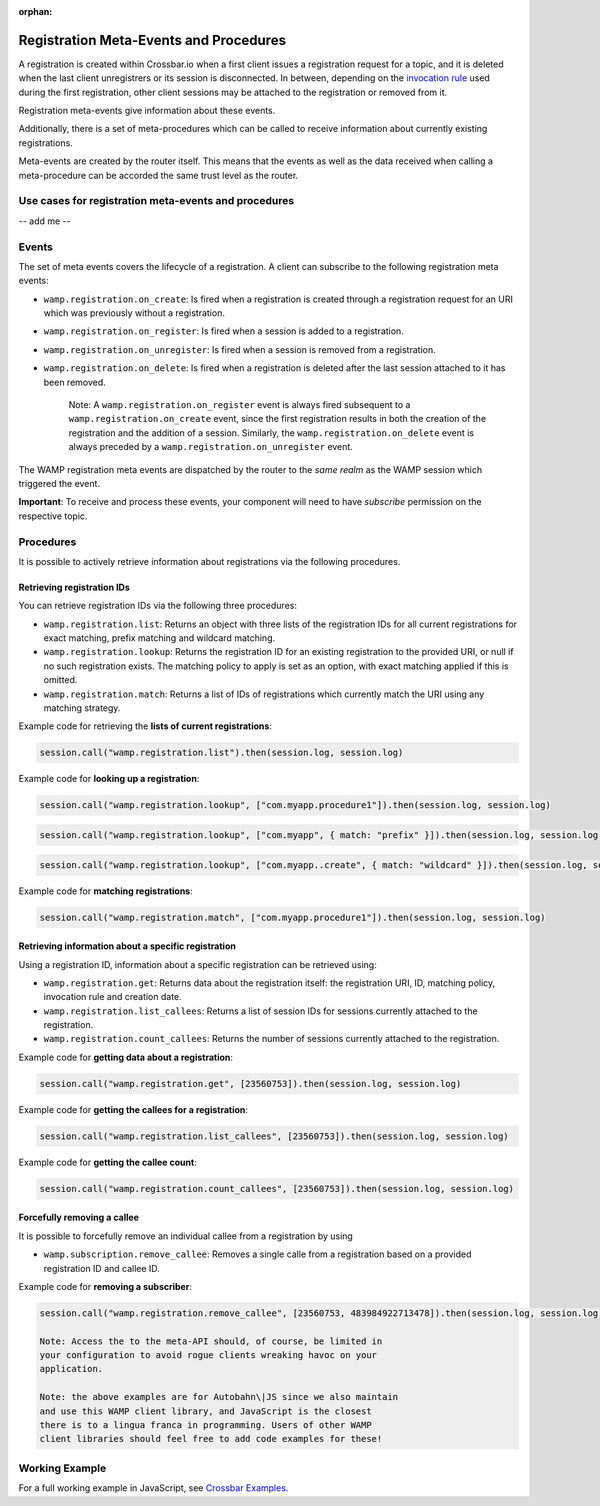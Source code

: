 :orphan:


Registration Meta-Events and Procedures
=======================================

A registration is created within Crossbar.io when a first client issues
a registration request for a topic, and it is deleted when the last
client unregistrers or its session is disconnected. In between,
depending on the `invocation rule <Shared%20Registrations>`__ used
during the first registration, other client sessions may be attached to
the registration or removed from it.

Registration meta-events give information about these events.

Additionally, there is a set of meta-procedures which can be called to
receive information about currently existing registrations.

Meta-events are created by the router itself. This means that the events
as well as the data received when calling a meta-procedure can be
accorded the same trust level as the router.

Use cases for registration meta-events and procedures
-----------------------------------------------------

-- add me --

Events
------

The set of meta events covers the lifecycle of a registration. A client
can subscribe to the following registration meta events:

-  ``wamp.registration.on_create``: Is fired when a registration is
   created through a registration request for an URI which was
   previously without a registration.
-  ``wamp.registration.on_register``: Is fired when a session is added
   to a registration.
-  ``wamp.registration.on_unregister``: Is fired when a session is
   removed from a registration.
-  ``wamp.registration.on_delete``: Is fired when a registration is
   deleted after the last session attached to it has been removed.

    Note: A ``wamp.registration.on_register`` event is always fired
    subsequent to a ``wamp.registration.on_create`` event, since the
    first registration results in both the creation of the registration
    and the addition of a session. Similarly, the
    ``wamp.registration.on_delete`` event is always preceded by a
    ``wamp.registration.on_unregister`` event.

The WAMP registration meta events are dispatched by the router to the
*same realm* as the WAMP session which triggered the event.

**Important**: To receive and process these events, your component will
need to have *subscribe* permission on the respective topic.

Procedures
----------

It is possible to actively retrieve information about registrations via
the following procedures.

Retrieving registration IDs
~~~~~~~~~~~~~~~~~~~~~~~~~~~

You can retrieve registration IDs via the following three procedures:

-  ``wamp.registration.list``: Returns an object with three lists of the
   registration IDs for all current registrations for exact matching,
   prefix matching and wildcard matching.
-  ``wamp.registration.lookup``: Returns the registration ID for an
   existing registration to the provided URI, or null if no such
   registration exists. The matching policy to apply is set as an
   option, with exact matching applied if this is omitted.
-  ``wamp.registration.match``: Returns a list of IDs of registrations
   which currently match the URI using any matching strategy.

Example code for retrieving the **lists of current registrations**:

.. code:: javascript

    session.call("wamp.registration.list").then(session.log, session.log)

Example code for **looking up a registration**:

.. code:: javascript

    session.call("wamp.registration.lookup", ["com.myapp.procedure1"]).then(session.log, session.log)

.. code:: javascript

    session.call("wamp.registration.lookup", ["com.myapp", { match: "prefix" }]).then(session.log, session.log)

.. code:: javascript

    session.call("wamp.registration.lookup", ["com.myapp..create", { match: "wildcard" }]).then(session.log, session.log)

Example code for **matching registrations**:

.. code:: javascript

    session.call("wamp.registration.match", ["com.myapp.procedure1"]).then(session.log, session.log)

Retrieving information about a specific registration
~~~~~~~~~~~~~~~~~~~~~~~~~~~~~~~~~~~~~~~~~~~~~~~~~~~~

Using a registration ID, information about a specific registration can
be retrieved using:

-  ``wamp.registration.get``: Returns data about the registration
   itself: the registration URI, ID, matching policy, invocation rule
   and creation date.
-  ``wamp.registration.list_callees``: Returns a list of session IDs for
   sessions currently attached to the registration.
-  ``wamp.registration.count_callees``: Returns the number of sessions
   currently attached to the registration.

Example code for **getting data about a registration**:

.. code:: javascript

    session.call("wamp.registration.get", [23560753]).then(session.log, session.log)

Example code for **getting the callees for a registration**:

.. code:: javascript

    session.call("wamp.registration.list_callees", [23560753]).then(session.log, session.log)

Example code for **getting the callee count**:

.. code:: javascript

    session.call("wamp.registration.count_callees", [23560753]).then(session.log, session.log)

Forcefully removing a callee
~~~~~~~~~~~~~~~~~~~~~~~~~~~~

It is possible to forcefully remove an individual callee from a
registration by using

-  ``wamp.subscription.remove_callee``: Removes a single calle from a
   registration based on a provided registration ID and callee ID.

Example code for **removing a subscriber**:

.. code:: javascript

    session.call("wamp.registration.remove_callee", [23560753, 483984922713478]).then(session.log, session.log)

    Note: Access the to the meta-API should, of course, be limited in
    your configuration to avoid rogue clients wreaking havoc on your
    application.

    Note: the above examples are for Autobahn\|JS since we also maintain
    and use this WAMP client library, and JavaScript is the closest
    there is to a lingua franca in programming. Users of other WAMP
    client libraries should feel free to add code examples for these!

Working Example
---------------

For a full working example in JavaScript, see `Crossbar
Examples <https://github.com/crossbario/crossbarexamples/tree/master/metaapi>`__.
